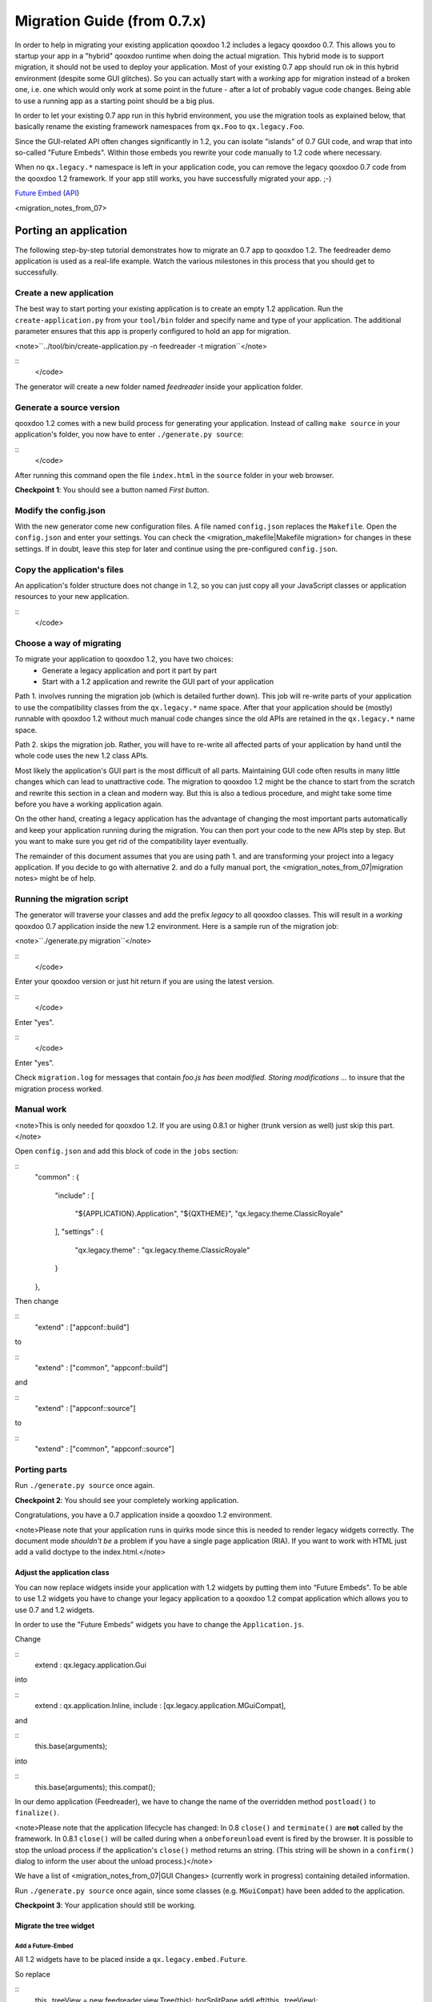 Migration Guide (from 0.7.x)
****************************

In order to help in migrating your existing application qooxdoo 1.2 includes a legacy qooxdoo 0.7. This allows you to startup your app in a "hybrid" qooxdoo runtime when doing the actual migration. This hybrid mode is to support migration, it should not be used to deploy your application. Most of your
existing 0.7 app should run ok in this hybrid environment (despite some GUI glitches). So you can actually start with a *working* app for migration instead of a broken one, i.e. one which would only work at some point in the
future - after a lot of probably vague code changes. Being able to use a running app as a starting point should be a big plus.

In order to let your existing 0.7 app run in this hybrid environment, you use the migration tools as explained below, that basically rename the existing framework namespaces from ``qx.Foo`` to ``qx.legacy.Foo``.

Since the GUI-related API often changes significantly in 1.2, you can isolate "islands" of 0.7
GUI code, and wrap that into so-called "Future Embeds". Within
those embeds you rewrite your code manually to 1.2 code where necessary. 

When no ``qx.legacy.*`` namespace is left in your application code, you can remove
the legacy qooxdoo 0.7 code from the qooxdoo 1.2 framework. If your app still works, you have successfully migrated your app. ;-)

`Future Embed <http://demo.qooxdoo.org/1.2/demobrowser/index.html#legacy~EmbedFuture_Layout.html>`_ (`API <http://demo.qooxdoo.org/1.2/apiviewer/#qx.legacy.ui.embed.Future>`_)

<migration_notes_from_07>

Porting an application
======================

The following step-by-step tutorial demonstrates how to migrate an 0.7 app to qooxdoo 1.2. The feedreader demo application is used as a real-life example. Watch the various milestones in this process that you should get to successfully.

Create a new application
------------------------

The best way to start porting your existing application is to create an empty 1.2 application.
Run the ``create-application.py`` from your ``tool/bin`` folder and specify name and type of your application. The additional parameter ensures that this app is properly configured to hold an app for migration.

<note>``../tool/bin/create-application.py -n feedreader -t migration``</note>

::
    </code>

The generator will create a new folder named *feedreader* inside your application folder.

Generate a source version
-------------------------

qooxdoo 1.2 comes with a new build process for generating your application. Instead of calling ``make source`` in your application's folder, you now have to enter ``./generate.py source``:

::
    </code>

After running this command open the file ``index.html`` in the ``source`` folder in your web browser.

**Checkpoint 1**: You should see a button named *First button*. 

Modify the config.json
----------------------

With the new generator come new configuration files. A file named ``config.json`` replaces the ``Makefile``. Open the ``config.json`` and enter your settings. You can check the <migration_makefile|Makefile migration> for changes in these settings. If in doubt, leave this step for later and continue using the pre-configured ``config.json``.

Copy the application's files
----------------------------

An application's folder structure does not change in 1.2, so you can just copy all your JavaScript classes or application resources to your new application.

::
    </code>

Choose a way of migrating
-------------------------

To migrate your application to qooxdoo 1.2, you have two choices:
  - Generate a legacy application and port it part by part
  - Start with a 1.2 application and rewrite the GUI part of your application

Path 1. involves running the migration job (which is detailed further down). This job will re-write parts of your application to use the compatibility classes from the ``qx.legacy.*`` name space. After that your application should be (mostly) runnable with qooxdoo 1.2 without much manual code changes since the old APIs are retained in the ``qx.legacy.*`` name space.

Path 2. skips the migration job. Rather, you will have to re-write all affected parts of your application by hand until the whole code uses the new 1.2 class APIs. 

Most likely the application's GUI part is the most difficult of all parts. Maintaining GUI code often results in many little changes which can lead to unattractive code. The migration to qooxdoo 1.2 might be the chance to start from the scratch and rewrite this section in a clean and modern way. But this is also a tedious procedure, and might take some time before you have a working application again.

On the other hand, creating a legacy application has the advantage of changing the most important parts automatically and keep your application running during the migration. You can then port your code to the new APIs step by step. But you want to make sure you get rid of the compatibility layer eventually.

The remainder of this document assumes that you are using path 1. and are transforming your project into a legacy application. If you decide to go with alternative 2. and do a fully manual port, the <migration_notes_from_07|migration notes> might be of help.

Running the migration script
----------------------------

The generator will traverse your classes and add the prefix *legacy* to all qooxdoo classes. This will result in a *working* qooxdoo 0.7 application inside the new 1.2 environment. Here is a sample run of the migration job:

<note>``./generate.py migration``</note>

::
    </code>

Enter your qooxdoo version or just hit return if you are using the latest version.

::
    </code>

Enter "yes".

::
    </code>

Enter "yes".

Check ``migration.log`` for messages that contain *foo.js has been modified. Storing modifications ...* to insure that the migration process worked.

Manual work
-----------
<note>This is only needed for qooxdoo 1.2. If you are using 0.8.1 or higher (trunk version as well) just skip this part.</note>

Open ``config.json`` and add this block of code in the ``jobs`` section:

::
    "common" :
    {
      "include" : 
      [
        "${APPLICATION}.Application",
        "${QXTHEME}",
        "qx.legacy.theme.ClassicRoyale"
      ],
      "settings" :
      {
        "qx.legacy.theme" : "qx.legacy.theme.ClassicRoyale"
      }
    },

Then change

::
    "extend" : ["appconf::build"]

to 

::
    "extend" : ["common", "appconf::build"]

and

::
    "extend" : ["appconf::source"]

to 

::
    "extend" : ["common", "appconf::source"]

Porting parts
-------------
Run ``./generate.py source`` once again.

**Checkpoint 2**: You should see your completely working application.

Congratulations, you have a 0.7 application inside a qooxdoo 1.2 environment.

<note>Please note that your application runs in quirks mode since this is needed to render legacy widgets correctly. The document mode *shouldn't be* a problem if you have a single page application (RIA). If you want to work with HTML just add a valid doctype to the index.html.</note>

Adjust the application class
^^^^^^^^^^^^^^^^^^^^^^^^^^^^

You can now replace widgets inside your application with 1.2 widgets by putting them into “Future Embeds”. To be able to use 1.2 widgets you have to change your legacy application to a qooxdoo 1.2 compat application which allows you to use 0.7 and 1.2 widgets.

In order to use the "Future Embeds" widgets you have to change the ``Application.js``.

Change

::
    extend : qx.legacy.application.Gui

into

::
    extend : qx.application.Inline,
    include : [qx.legacy.application.MGuiCompat],

and 

::
    this.base(arguments);

into

::
    this.base(arguments);
    this.compat();

In our demo application (Feedreader), we have to change the name of the overridden method ``postload()`` to ``finalize()``.

<note>Please note that the application lifecycle has changed:
In 0.8 ``close()`` and ``terminate()`` are **not** called by the framework.
In 0.8.1 ``close()`` will be called during when a ``onbeforeunload`` event is fired by the browser. It is possible to stop the unload process if the application's ``close()`` method returns an string. (This string will be shown in a ``confirm()`` dialog to inform the user about the unload process.)</note>

We have a list of <migration_notes_from_07|GUI Changes> (currently work in progress) containing detailed information.

Run ``./generate.py source`` once again, since some classes (e.g. ``MGuiCompat``) have been added to the application.

**Checkpoint 3**: Your application should still be working.

Migrate the tree widget
^^^^^^^^^^^^^^^^^^^^^^^

Add a Future-Embed
""""""""""""""""""

All 1.2 widgets have to be placed inside a ``qx.legacy.embed.Future``.

So replace

::
    this._treeView = new feedreader.view.Tree(this);
    horSplitPane.addLeft(this._treeView);

with

::
    this._treeView = new feedreader.view.Tree(this);

    var future = new qx.legacy.ui.embed.Future().set({
      width : "100%",
      height : "100%",
      content : this._treeView
    });

    horSplitPane.addLeft(future);

This will create a widget that uses all available space for its content, the ``feedreader.view.Tree``.

Apply widget-specific changes
"""""""""""""""""""""""""""""

Now open ``feedreader/view/Tree.js`` and replace

::
    extend : qx.legacy.ui.tree.Tree,

with

::
    extend : qx.ui.tree.Tree,

and

::
    var folder = new qx.legacy.ui.tree.TreeFolder(db[url].title);

with

::
    var folder = new qx.ui.tree.TreeFolder(db[url].title);

and

::
    this.set(
    {
      height   : "100%",
      width    : "100%",
      padding  : 5,
      border   : "line-right",
      overflow : "auto"
    });

with

::
    this.setDecorator(null);

    var root = new qx.ui.tree.TreeFolder("Feeds");
    this._root = root;
    this.setRoot(root);
    this.select(root);
    root.setOpen(true);

and

::
    this.getManager().addEventListener("changeSelection", this._onChangeSelection, this);

with

::
    this.addListener("changeSelection", this._onChangeSelection, this);

and finally

::
    this.add(folder);

with

::
    this._root.add(folder);

Again, run ``./generate.py source`` and reload the application.

**Checkpoint 4:** Your application should contain a 1.2 tree widget.

Congratulations, you have just embedded a qooxdoo 1.2 widget into an 1.2 compat application! ;-)

You can continue replacing widgets one by one until no more ``qx.legacy.*`` classes are used in your application.

